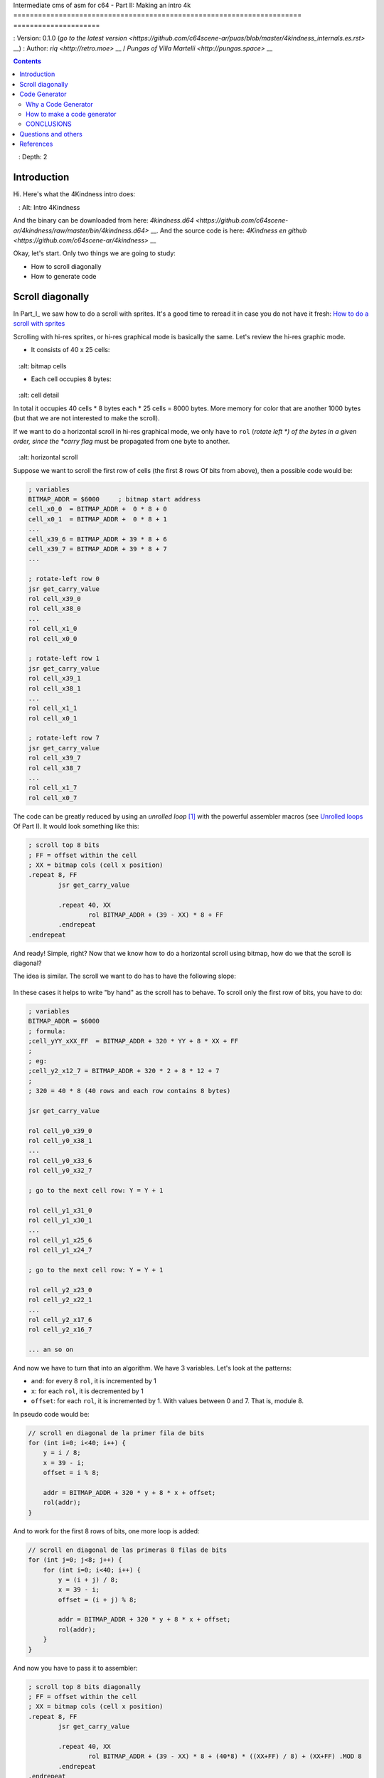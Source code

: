 Intermediate cms of asm for c64 - Part II: Making an intro 4k
====================================================================== =====================

: Version: 0.1.0 (`go to the latest version <https://github.com/c64scene-ar/puas/blob/master/4kindness_internals.es.rst>` __)
: Author: `riq <http://retro.moe>` __ / `Pungas of Villa Martelli <http://pungas.space>` __

.. contents :: Contents
   : Depth: 2

Introduction
============

Hi. Here's what the 4Kindness intro does:

.. Figure: https://lh3.googleusercontent.com/y3C0o2PzEErAfDILRZSLyG9wV9HNSk58Udk-k--r6T80yqFkpny995jARy_4mFHKoiXjs8I2nfJhXbv3XNvRxjzWt-IYfZjQBVIn_t8KCNuHT4oVMQLnn-OJtLQSDiDk-jrs2OADaMs
   : Alt: Intro 4Kindness

And the binary can be downloaded from here: `4kindness.d64 <https://github.com/c64scene-ar/4kindness/raw/master/bin/4kindness.d64>` __.
And the source code is here: `4Kindness en github <https://github.com/c64scene-ar/4kindness>` __

Okay, let's start. Only two things we are going to study:

- How to scroll diagonally
- How to generate code


Scroll diagonally
=================

In Part_I_ we saw how to do a scroll with sprites. It's a good time to reread it
in case you do not have it fresh: `How to do a scroll with sprites <https://github.com/c64scene-ar/chipdisk-nac-vol.1/blob/master/chipdisk_internals.en.rst>`__

Scrolling with hi-res sprites, or hi-res graphical mode is basically
the same. Let's review the hi-res graphic mode.

- It consists of 40 x 25 cells:

.. Figure:: https://lh3.googleusercontent.com/K_YyuNocoS4yaVxr2uuJgraYpI5An3BwgxahScn3bDjdFBsLj4b6h-g4ngUxkbOfXqlkpSQuQIKeGGEgVgrsShnI5FnIl8GSKw8msFEYmGatIrfTKp_5RpFPTsmgZYZ1N-2fH3T1QMc
   :alt: bitmap cells

- Each cell occupies 8 bytes:

.. Figure:: https://lh3.googleusercontent.com/lqU7dLG2RpCfhoZ-pw2L3zNjkLVOgsjAdHxM5JtYnLy7gwO7K7i-lxRawKgyKhloBcvO3IzZ1vl36sthotpo7DSFIhdj7X9-qbnbh5Bp8OjjwajeKwcwOouhZgqqDKL4amN1TwRczac
   :alt: cell detail


In total it occupies 40 cells * 8 bytes each * 25 cells = 8000 bytes. More memory
for color that are another 1000 bytes (but that we are not interested to make the
scroll).

If we want to do a horizontal scroll in hi-res graphical mode, we only have to
``rol`` (*rotate left *) of the bytes in a given order, since the
*carry flag* must be propagated from one byte to another.

.. Figure:: https://lh3.googleusercontent.com/oEBuQcNd5kJmrhFS9MVPtRaaRMS6Mbe_TqzaAmzlz8q7fPY-_GsicScFhf5gtop6_3ifH0kG-4EIpJtUmvdIJnK0wlURmVk1wMCqhR_FPzY47z2BlOZZsBzPBK41c_CKzXPtRZywA9c
   :alt: horizontal scroll

Suppose we want to scroll the first row of cells (the first 8 rows
Of bits from above), then a possible code would be:

.. code:: asm

        ; variables
        BITMAP_ADDR = $6000     ; bitmap start address
        cell_x0_0  = BITMAP_ADDR +  0 * 8 + 0
        cell_x0_1  = BITMAP_ADDR +  0 * 8 + 1
        ...
        cell_x39_6 = BITMAP_ADDR + 39 * 8 + 6
        cell_x39_7 = BITMAP_ADDR + 39 * 8 + 7
        ...

        ; rotate-left row 0
        jsr get_carry_value
        rol cell_x39_0
        rol cell_x38_0
        ...
        rol cell_x1_0
        rol cell_x0_0

        ; rotate-left row 1
        jsr get_carry_value
        rol cell_x39_1
        rol cell_x38_1
        ...
        rol cell_x1_1
        rol cell_x0_1

        ; rotate-left row 7
        jsr get_carry_value
        rol cell_x39_7
        rol cell_x38_7
        ...
        rol cell_x1_7
        rol cell_x0_7


The code can be greatly reduced by using an *unrolled loop* [#]_ with the
powerful assembler macros (see `Unrolled loops <https://github.com/c64scene-ar/chipdisk-nac-vol.1/blob/master/chipdisk_internals.es.rst#truquito-unrolled-loops>`__
Of Part I). It would look something like this:


.. code:: asm

        ; scroll top 8 bits
        ; FF = offset within the cell
        ; XX = bitmap cols (cell x position)
        .repeat 8, FF
                jsr get_carry_value

                .repeat 40, XX
                        rol BITMAP_ADDR + (39 - XX) * 8 + FF
                .endrepeat
        .endrepeat


And ready! Simple, right?
Now that we know how to do a horizontal scroll using bitmap, how do we that the
scroll is diagonal?

The idea is similar. The scroll we want to do has to have the following slope:

.. Figure:: https://lh3.googleusercontent.com/EBZt0OIIXfiSuHnllmPaAYNJeGQ0tm7U7b-lT1MX_JOgGzrpDODhGHHeHa4MS5ErBbeyQ8XFK9MxTRCR9kPNB7D8b-XuJJo4P_HMz3cdpX3uiVTykr2XNZ0spJhvZBqyVoRAmvWa7EE

In these cases it helps to write "by hand" as the scroll has to behave.
To scroll only the first row of bits, you have to do:


.. code:: asm

        ; variables
        BITMAP_ADDR = $6000
        ; formula:
        ;cell_yYY_xXX_FF  = BITMAP_ADDR + 320 * YY + 8 * XX + FF
        ;
        ; eg:
        ;cell_y2_x12_7 = BITMAP_ADDR + 320 * 2 + 8 * 12 + 7
        ;
        ; 320 = 40 * 8 (40 rows and each row contains 8 bytes)

        jsr get_carry_value

        rol cell_y0_x39_0
        rol cell_y0_x38_1
        ...
        rol cell_y0_x33_6
        rol cell_y0_x32_7

        ; go to the next cell row: Y = Y + 1

        rol cell_y1_x31_0
        rol cell_y1_x30_1
        ...
        rol cell_y1_x25_6
        rol cell_y1_x24_7

        ; go to the next cell row: Y = Y + 1

        rol cell_y2_x23_0
        rol cell_y2_x22_1
        ...
        rol cell_y2_x17_6
        rol cell_y2_x16_7

        ... an so on


And now we have to turn that into an algorithm. We have 3 variables.
Let's look at the patterns:

- ``and``: for every 8 ``rol``, it is incremented by 1
- ``x``: for each ``rol``, it is decremented by 1
- ``offset``: for each ``rol``, it is incremented by 1. With values between 0 and 7. That is, module 8.

In pseudo code would be:

.. code:: c

        // scroll en diagonal de la primer fila de bits
        for (int i=0; i<40; i++) {
            y = i / 8;
            x = 39 - i;
            offset = i % 8;

            addr = BITMAP_ADDR + 320 * y + 8 * x + offset;
            rol(addr);
        }


And to work for the first 8 rows of bits, one more loop is added:

.. code:: c

        // scroll en diagonal de las primeras 8 filas de bits
        for (int j=0; j<8; j++) {
            for (int i=0; i<40; i++) {
                y = (i + j) / 8;
                x = 39 - i;
                offset = (i + j) % 8;

                addr = BITMAP_ADDR + 320 * y + 8 * x + offset;
                rol(addr);
            }
        }


And now you have to pass it to assembler:

.. code:: asm

        ; scroll top 8 bits diagonally
        ; FF = offset within the cell
        ; XX = bitmap cols (cell x position)
        .repeat 8, FF
                jsr get_carry_value

                .repeat 40, XX
                        rol BITMAP_ADDR + (39 - XX) * 8 + (40*8) * ((XX+FF) / 8) + (XX+FF) .MOD 8
                .endrepeat
        .endrepeat


Ready! And I want to highlight how easy it is to write algorithms using **unrolled
loops + macros**. Exercise for the reader: convert that algorithm to
assembler without macros or *unrolled loops*. They'll see how fast they get
complicates

**Repeat**: Algorithms that are easy to write in C, but difficult to write
Write in assembler *pure*, can be converted relatively
Simple to assembler with *unrolled loops* + macros.

Not only is it easier to do, but the speed of execution
It's going to be much bigger! (And in addition the code is more maintainable).

But you pay a high price on using *unrolled loops*: RAM. A simple
loop that may occupy tens of bytes, when it is converted to *unrolled loop*
can occupy a few thousand bytes.

In Part_I_ we use *unrolled loops* to gain execution speed. In
this case we use *unrolled loops* to simplify the code (and in passing
Improve the speed of execution).

It is a compromise: RAM memory or execution speed & more verbose code

    .. note:: The algorithm can be written quietly in C. In fact
      We use cc65_ as an assembler. And mixing C with assembler can
      Be very useful. But it is outside the scope of the "asm circulation"
      The how to use C.


Code Generator
==============

4Kindness, this scroller we made, was to present it in a contest
Intros of 4k. This means that the binary can not occupy more than 4096 bytes.
But in memory you can occupy everything you want. In fact 4Kindness, in memory,
Occupy ~ 16K RAM:

- bitmap graphic: 9k
- music SID: 2.5k
- fonts: 1k
- code: 2.5k (of which 2k were of the *unrolled loop*)

When we compressed everything [#] _, we got a binary of ~ 5k.

We were able to reduce some of the music, the fonts and using the Zero Page we were in
The ~ 4.5k. Much more we could not reduce the binary without reducing those 2k of
Code generated by the *unrolled loop*.

We consider 4 possible alternatives:

- Do the loop in C
- Do the loop in assembler
- Make a code generator in C
- Make a code generator in assembler

We ended up using the code generator in assembler. But the other 3
Alternatives were valid. I tell this, because there is almost always more than
one possible solution. It is a matter of analyzing the pros and cons of each.


Why a Code Generator
--------------------

The question is: can you make a code generator that occupies less than the
Compressed code generated by crunchers_ like the alz64_ or the Exomizer_?

If it is *unrolled loops*, the answer is almost always yes. By two
Reasons:

- An unrolled loop is only a pattern that is repeated and repeated [#] with some
  bytes changed.
- While the c64 crunchers work well remember that the code * De-cruncher * has
  to run on the c64, occupy very little and be fast. And it is which is why they
  do not compress as well as modern compressors such as bzip2 or the xz_.


How to make a code generator
----------------------------

There is no black magic or anything strange. What you have to do is analyze the
bytes that one wants to generate, look for patterns and make a code that
generates those patterns. Whenever we want to generate code from an *unrolled
loop*, then let's be able to find a pattern.

For example, this is a memory dump of what we want to generate:

.. Figure: https://lh3.googleusercontent.com/eGInnhLFkmqw4SbOp54_kXuN-JVQetVtZ-kwSPEg2rHH7xZvyeYq1_Mm6AINS3xUiHLBkh1_SBo4B3BklbtP_zsfoNmLkFMZWYGy0G2Wez7uBGJzuHQXoUS6pcSwgWASrh-ENn3CzA8
    :Alt: memory dump


Let's analyze the first 3 bytes: ``2E 38 70``

- ``2E`` is the opcode of ``rol``
- ``38 70`` is the memory address in * little endian *: ``$7038``

And if we analyze the first 40 ``rols``:

.. code:: asm

        ; scrolling row 0
        rol $7038       ; cell x=39  y=0
        rol $7031       ; cell x=38  y=0
        rol $702a       ; cell x=37  y=0
        rol $7023       ; cell x=36  y=0
        rol $701c       ; cell x=35  y=0
        rol $7015       ; cell x=34  y=0
        rol $700e       ; cell x=33  y=0
        rol $7007       ; cell x=32  y=0


        rol $7138       ; cell x=31  y=1
        rol $7131       ; cell x=30  y=1
        ...
        rol $710e       ; cell x=25  y=1
        rol $7107       ; cell x=24  y=1


        rol $7238       ; cell x=23  y=2
        rol $7231       ; cell x=22  y=2
        ...
        rol $720e       ; cell x=17  y=2
        rol $7207       ; cell x=16  y=2

        ...


Here is a clear pattern:

- The values of the first 8 ``rol`` are separated by ``-7``: ``$7038``,
  ``$7031``, ...
- The following 8 ``rol`` are the same as the previous 8, but their values are
  ``$100`` more. ``$100`` is a round number We like it!

And if we look again at our algorithm, we see that the bytes that
we see.

Let's see what happens with the following 40 ``rol``:

.. code:: asm

        ; scrolling row 1
        rol $7039       ; cell x=39  y=0
        rol $7032       ; cell x=38  y=0
        rol $702b       ; cell x=37  y=0
        rol $7024       ; cell x=36  y=0
        rol $701d       ; cell x=35  y=0
        rol $7016       ; cell x=34  y=0
        rol $700f       ; cell x=33  y=0
        rol $7140       ; cell x=32  y=1


        rol $7139       ; cell x=39  y=1
        rol $7132       ; cell x=38  y=1
        ...
        rol $710f       ; cell x=33  y=1
        rol $7240       ; cell x=32  y=2


        rol $7239       ; cell x=39  y=2
        rol $7232       ; cell x=38  y=2
        ...
        rol $720f       ; cell x=33  y=2
        rol $7340       ; cell x=32  y=3


Mmm ... similar to the previous case, but with one important difference:

- The values of the first 7 ``rol`` are separated by ``-7``: ``$7039``,
  ``$7032``, ...
- The value of the following ``rol`` is separated by ``305`` (305 = 320 - 7 - 8)
  of the previous
- The following 8 `` roll`` are the same as the previous 8, but their values are
  ``$100`` higher (as with the first 40 ``roll``)

And if we quickly see the next 40 ``rol`` we see:


.. code:: asm

        ; scrolling row 2
        rol $703a       ; cell x=39  y=0
        rol $7033       ; cell x=38  y=0
        rol $702c       ; cell x=37  y=0
        rol $7025       ; cell x=36  y=0
        rol $701e       ; cell x=35  y=0
        rol $7017       ; cell x=34  y=0
        rol $7148       ; cell x=33  y=1
        rol $7141       ; cell x=32  y=1


        rol $7139       ; cell x=39  y=1
        rol $7132       ; cell x=38  y=1
        ...
        rol $7248       ; cell x=33  y=2
        rol $7241       ; cell x=32  y=2


        rol $723a       ; cell x=39  y=2
        rol $7233       ; cell x=38  y=2
        ...
        rol $7348       ; cell x=33  y=3
        rol $7341       ; cell x=32  y=3

        ...

Similar to the previous 40 ``roll``.

- The values of the first 6 ``roll`` are separated by ``-7``: ``$703a``,
  ``$7033``, ...
- The value of the following ``rol`` is separated by ``305`` (305 = 320 - 7 - 8)
  of the previous
- The value of the following `` roll`` is separated by ``-7`` from the previous one
- The following 8 ``roll`` are the same as the previous 8, but their values are
  ``$100`` higher (as with the first 40 `` roll``)

And so...

Do you see the pattern? There are probably several ways to generate code that
we want. We ended up using tables of *base* + *offset*. It works
so:

.. code:: c

        // pseudo código

        // all values are in hexadecimal
        int base_gfx = $6f00;        // top-left = $6f00. top-right=$7138

        // 40 values
        int base[] = {$138,$130,$128,$120,$118,$110,$108,$100,     // 40 values from:
                     $f8,$f0,$e8,$e0,$d8,$d0,$c8,$c0,              // 312 to 0
                     ...,                                          // with a step of 8
                     $38,$30,$28,$20,$18,$10,$8,$0};

        // 56 values
        int offset[] = {0,1,2,3,4,5,6,7,                           // 0-7
                        $140,$141,$142,$143,$144,$145,$146,$147,   // 320-327
                        $280,$281,$282,$283,$284,$285,$286,$287,   // 640-647
                        $3c0,$3c1,$3c2,$3c3,$3c4,$3c5,$3c6,$3c7,   // 960-967
                        ...
                       };

        int y = 0;
        int x = 0;

        for (int i=0; i<8; i++) {
            y=i;                                // y increments by 1 each iteration
            for (x=0; x<40; x++) {
                int rol_value = base_gfx;
                rol_value += base[x];
                rol_value += offset[y];
                generate_addr(rol_value);

                y++;
            }
        }

Let's see if it works for the values of the first row (* row 0 *):


.. code::

        //        gfx   + base + offset =
        valor 0 = $6f00 + $138 +    0 = $7038 ✔
        valor 1 = $6f00 + $130 +    1 = $7031 ✔
        ...
        valor 6 = $6f00 + $108 +    6 = $700e ✔
        valor 7 = $6f00 + $100 +    7 = $7007 ✔

        valor 8 = $6f00 +  $f8 + $140 = $7138 ✔

It seems to work ... let's see for the second row (* row 1 *):


.. code::

        //         gfx   + base + offset =
        valor 40 = $6f00 + $138 +    1 = $7039 ✔
        valor 41 = $6f00 + $130 +    2 = $7032 ✔
        ...
        valor 46 = $6f00 + $108 +    7 = $700f ✔
        valor 47 = $6f00 + $100 + $140 = $7140 ✔

        valor 48 = $6f00 +  $f8 + $141 = $7139 ✔

It works. And it also works for the 3rd row, 4th, etc. And in this way,
We have a ``roll`` value generator that works the way we want it to.

The complete assembler code is in `github <https://github.com/c64scene-ar/4kindness/blob/master/intro.s#L233>` __.
There is nothing strange except for this to calculate the values for the ``rol``
using the tables we saw. Something like this is:


.. code:: asm

        .proc generate_loop

                lda #8                          ; repeat 8 times
                sta $80

        l1_1:
                jsr generate_jsr                ; jsr loop_jump

                ldy $81
                ldx #0
        l1:

                clc
                lda table_base_lo,x             ; base always uses x
                adc table_rel_lo,y              ; rel always uses y since y will vary in each iteration
                sta $90
                lda table_base_hi,x
                adc table_rel_hi,y
                sta $91

                jsr generate_rol_addr

                iny
                inx
                cpx #40
                bne l1

                jsr generate_iny

                inc $81                         ; Y counter. gets incremented once per loop. offset to rel. addresses
                dec $80                         ; repeat 8 times (once per bit)
                bne l1_1

                jmp generate_rts
        .endproc

And how much does code that generates code hold?

Unmolded:

- Using * unrolled loop *: ``2078 bytes``
- Using code generator: ``423 bytes``

Both tablets using alz64_:

- Using * unrolled loop *: ``730 bytes``
- Using code generator: ``260 bytes``

And those "470 bytes" of difference (730-260) were the ones that allowed us to do
That the intro occupy less than 4k! (I.e.


CONCLUSIONS
------------

- It is not common to have to generate code
- In case you need it, try to generate the unrolled * loops code as they usually take up a lot and have a pattern
- If mathematical operations are complicated to generate the pattern, use tables of calculation.


Questions and others
====================

Do you have questions? Do you want to collaborate with PVM? We're here:

-  http://pungas.space
-  On IRC. `EFnet <http://www.efnet.org/>`__ . Channel #pvm
-  `Twitter <https://twitter.com/pungas64>`__
-  `Facebook <https://www.facebook.com/PVM1996/>`__


References
==========

.. [#] El nombre en castellano es `bucle desenroscado <https://es.wikipedia.org/wiki/Desenroscado_de_bucles>`__ pero en este tutorial lo voy a seguir llamando *unrolled loop*
.. [#] Usamos `alz64 <http://csdb.dk/release/?id=77754>`__ para comprimir, ya que comprime mejor que Exomizer, pero es mucho más lento
.. [#] Se repite y se repite, me tiene re-podrido: `Ritmo de la Noche - The Sacados <https://genius.com/The-sacados-ritmo-de-la-noche-lyrics>`__

.. _Exomizer: https://bitbucket.org/magli143/exomizer/wiki/Home
.. _Parte_I: https://github.com/c64scene-ar/chipdisk-nac-vol.1/blob/master/chipdisk_internals.es.rst
.. _alz64: http://csdb.dk/release/?id=77754
.. _bounding-box: https://en.wikipedia.org/wiki/Minimum_bounding_box
.. _bzip2: http://www.bzip.org/
.. _cc65: https://github.com/cc65/cc65
.. _crunchers: http://iancoog.altervista.org/PACKERS.TXT
.. _xz: https://en.wikipedia.org/wiki/Xz
